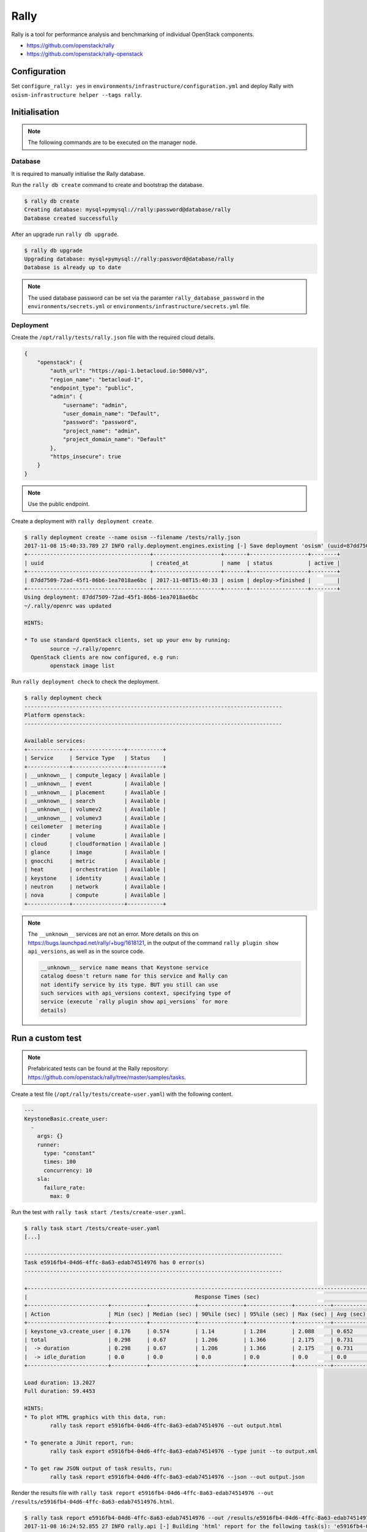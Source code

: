 =====
Rally
=====

Rally is a tool for performance analysis and benchmarking of individual OpenStack components.

* https://github.com/openstack/rally
* https://github.com/openstack/rally-openstack

Configuration
=============

Set ``configure_rally: yes`` in ``environments/infrastructure/configuration.yml`` and deploy Rally with
``osism-infrastructure helper --tags rally``.

Initialisation
==============

.. note::

   The following commands are to be executed on the manager node.

Database
--------

It is required to manually initialise the Rally database.

Run the ``rally db create`` command to create and bootstrap the database.

.. code-block:: console

   $ rally db create
   Creating database: mysql+pymysql://rally:password@database/rally
   Database created successfully

After an upgrade run ``rally db upgrade``.

.. code-block:: console

   $ rally db upgrade
   Upgrading database: mysql+pymysql://rally:password@database/rally
   Database is already up to date

.. note::

   The used database password can be set via the paramter ``rally_database_password`` in the
   ``environments/secrets.yml`` or ``environments/infrastructure/secrets.yml`` file.

Deployment
----------

Create the ``/opt/rally/tests/rally.json`` file with the required cloud details.

.. code-block:: json

   {
       "openstack": {
           "auth_url": "https://api-1.betacloud.io:5000/v3",
           "region_name": "betacloud-1",
           "endpoint_type": "public",
           "admin": {
               "username": "admin",
               "user_domain_name": "Default",
               "password": "password",
               "project_name": "admin",
               "project_domain_name": "Default"
           },
           "https_insecure": true
       }
   }

.. note::

   Use the public endpoint.

Create a deployment with ``rally deployment create``.

.. code-block:: console

   $ rally deployment create --name osism --filename /tests/rally.json
   2017-11-08 15:40:33.789 27 INFO rally.deployment.engines.existing [-] Save deployment 'osism' (uuid=87dd7509-72ad-45f1-86b6-1ea7018ae6bc) with 'openstack' platform.
   +--------------------------------------+---------------------+-------+------------------+--------+
   | uuid                                 | created_at          | name  | status           | active |
   +--------------------------------------+---------------------+-------+------------------+--------+
   | 87dd7509-72ad-45f1-86b6-1ea7018ae6bc | 2017-11-08T15:40:33 | osism | deploy->finished |        |
   +--------------------------------------+---------------------+-------+------------------+--------+
   Using deployment: 87dd7509-72ad-45f1-86b6-1ea7018ae6bc
   ~/.rally/openrc was updated

   HINTS:

   * To use standard OpenStack clients, set up your env by running:
           source ~/.rally/openrc
     OpenStack clients are now configured, e.g run:
           openstack image list

Run ``rally deployment check`` to check the deployment.

.. code-block:: console

   $ rally deployment check
   --------------------------------------------------------------------------------
   Platform openstack:
   --------------------------------------------------------------------------------

   Available services:
   +-------------+----------------+-----------+
   | Service     | Service Type   | Status    |
   +-------------+----------------+-----------+
   | __unknown__ | compute_legacy | Available |
   | __unknown__ | event          | Available |
   | __unknown__ | placement      | Available |
   | __unknown__ | search         | Available |
   | __unknown__ | volumev2       | Available |
   | __unknown__ | volumev3       | Available |
   | ceilometer  | metering       | Available |
   | cinder      | volume         | Available |
   | cloud       | cloudformation | Available |
   | glance      | image          | Available |
   | gnocchi     | metric         | Available |
   | heat        | orchestration  | Available |
   | keystone    | identity       | Available |
   | neutron     | network        | Available |
   | nova        | compute        | Available |
   +-------------+----------------+-----------+

.. note::

   The ``__unknown__`` services are not an error. More details on this on https://bugs.launchpad.net/rally/+bug/1618121,
   in the output of the command ``rally plugin show api_versions``, as well as in the source code.

   .. code::

      __unknown__ service name means that Keystone service
      catalog doesn't return name for this service and Rally can
      not identify service by its type. BUT you still can use
      such services with api_versions context, specifying type of
      service (execute `rally plugin show api_versions` for more
      details)

Run a custom test
=================

.. note::

   Prefabricated tests can be found at the Rally repository: https://github.com/openstack/rally/tree/master/samples/tasks.

Create a test file (``/opt/rally/tests/create-user.yaml``) with the following content.

.. code-block:: yaml

   ---
   KeystoneBasic.create_user:
     -
       args: {}
       runner:
         type: "constant"
         times: 100
         concurrency: 10
       sla:
         failure_rate:
           max: 0

Run the test with ``rally task start /tests/create-user.yaml``.

.. code-block:: console

   $ rally task start /tests/create-user.yaml
   [...]

   --------------------------------------------------------------------------------
   Task e5916fb4-04d6-4ffc-8a63-edab74514976 has 0 error(s)
   --------------------------------------------------------------------------------

   +----------------------------------------------------------------------------------------------------------------------------+
   |                                                    Response Times (sec)                                                    |
   +-------------------------+-----------+--------------+--------------+--------------+-----------+-----------+---------+-------+
   | Action                  | Min (sec) | Median (sec) | 90%ile (sec) | 95%ile (sec) | Max (sec) | Avg (sec) | Success | Count |
   +-------------------------+-----------+--------------+--------------+--------------+-----------+-----------+---------+-------+
   | keystone_v3.create_user | 0.176     | 0.574        | 1.14         | 1.284        | 2.088     | 0.652     | 100.0%  | 100   |
   | total                   | 0.298     | 0.67         | 1.206        | 1.366        | 2.175     | 0.731     | 100.0%  | 100   |
   |  -> duration            | 0.298     | 0.67         | 1.206        | 1.366        | 2.175     | 0.731     | 100.0%  | 100   |
   |  -> idle_duration       | 0.0       | 0.0          | 0.0          | 0.0          | 0.0       | 0.0       | 100.0%  | 100   |
   +-------------------------+-----------+--------------+--------------+--------------+-----------+-----------+---------+-------+

   Load duration: 13.2027
   Full duration: 59.4453

   HINTS:
   * To plot HTML graphics with this data, run:
           rally task report e5916fb4-04d6-4ffc-8a63-edab74514976 --out output.html

   * To generate a JUnit report, run:
           rally task export e5916fb4-04d6-4ffc-8a63-edab74514976 --type junit --to output.xml

   * To get raw JSON output of task results, run:
           rally task report e5916fb4-04d6-4ffc-8a63-edab74514976 --json --out output.json

Render the results file with ``rally task report e5916fb4-04d6-4ffc-8a63-edab74514976 --out /results/e5916fb4-04d6-4ffc-8a63-edab74514976.html``.

.. code-block:: console

   $ rally task report e5916fb4-04d6-4ffc-8a63-edab74514976 --out /results/e5916fb4-04d6-4ffc-8a63-edab74514976.html
   2017-11-08 16:24:52.855 27 INFO rally.api [-] Building 'html' report for the following task(s): 'e5916fb4-04d6-4ffc-8a63-edab74514976'.
   2017-11-08 16:24:52.927 27 INFO rally.api [-] The report has been successfully built.

A Nginx server serving the ``results`` directory is running on the manager node on port ``8090``. The address can be configured with the parameter ``rally_nginx_host``.

.. image:: /images/rally-result-html.png

Run "OpenStack Certification Task"
==================================

The "OpenStack Certification Task" is a collection of configurable tests for the main components
(Cinder, Glance, Keystone, Neutron, Nova) of OpenStack. The necessary files are located in the
Rally Repository (https://github.com/openstack/rally-openstack/tree/master/tasks/openstack).

We offer a collection of tests based on it, Available in the repository https://github.com/osism/test/tree/master/openstack/rally.
These tests are used below.

.. note::

   Yes, that is not yet automated and will be improved in the future.

.. code-block:: console

   $ wget https://github.com/osism/test/archive/master.zip
   $ unzip master.zip 'test-master/openstack/rally/*'
   $ rsync -avz test-master/openstack/rally/macro /opt/rally/tests
   $ rsync -avz test-master/openstack/rally/scenario /opt/rally/tests
   $ rsync -avz test-master/openstack/rally/task.yml /opt/rally/tests
   $ [[ ! -e /opt/rally/tests/task/task-arguments.yml ]] && cp test-master/openstack/rally/task-arguments.yml.sample /opt/rally/tests/task-arguments.yml
   $ rm -rf master.zip test-master

File ``task-arguments.yml`` contains all task options:

+------------------------+----------------------------------------------------+
| Name                   | Description                                        |
+========================+====================================================+
| service_list           | List of services which should be tested            |
+------------------------+----------------------------------------------------+
| smoke                  | Dry run without load from 1 user                   |
+------------------------+----------------------------------------------------+
| use_existing_users     | In case of testing cloud with r/o Keystone e.g. AD |
+------------------------+----------------------------------------------------+
| image_name             | Images name that exist in cloud                    |
+------------------------+----------------------------------------------------+
| flavor_name            | Flavor name that exist in cloud                    |
+------------------------+----------------------------------------------------+
| glance_image_location  | URL of image that is used to test Glance upload    |
+------------------------+----------------------------------------------------+
| users_amount           | Expected amount of users                           |
+------------------------+----------------------------------------------------+
| tenants_amount         | Expected amount of tenants                         |
+------------------------+----------------------------------------------------+
| controllers_amount     | Amount of OpenStack API nodes (controllers)        |
+------------------------+----------------------------------------------------+

All options have default values, hoverer user should change them to reflect
configuration and size of tested environment.

.. code-block:: yaml

   ---
   service_list:
     - authentication
     - quota
     - nova
     - neutron
     - keystone
     - cinder
     - glance
   use_existing_users: false
   image_name: ""^(Cirros|cirros).*$""
   flavor_name: "1C-1GB-10GB"
   glance_image_location: "http://share.osism.io/images/cirros/cirros-0.4.0-x86_64-disk.img"
   smoke: true
   users_amount: 1
   tenants_amount: 1
   controllers_amount: 1
   compute_amount: 1
   storage_amount: 1
   network_amount: 1

.. code-block:: console

   $ rally task validate /tests/task.yml --task-args-file /tests/task-arguments.yml
   [...]
   Task syntax is correct :)
   Starting:  Task validation.
   Starting:  Task validation of syntax.
   Completed: Task validation of syntax.
   Starting:  Task validation of required platforms.
   Completed: Task validation of required platforms.
   Starting:  Task validation of semantic.
   Context users@openstack setup()  finished in 0.52 sec
   Context users@openstack cleanup() started
   Context users@openstack cleanup() finished in 0.98 sec
   Completed: Task validation of semantic.
   Completed: Task validation.
   Input Task is valid :)

.. note::

   Removed from the output: ``2018-01-16 20:55:24.621 544 INFO rally.task.engine [-] Task da7b502d-a8ed-4d59-91fd-83043ddd6aaf | ``

.. code-block:: console

   $ rally task start /tests/task.yml --task-args-file /tests/task-arguments.yml
